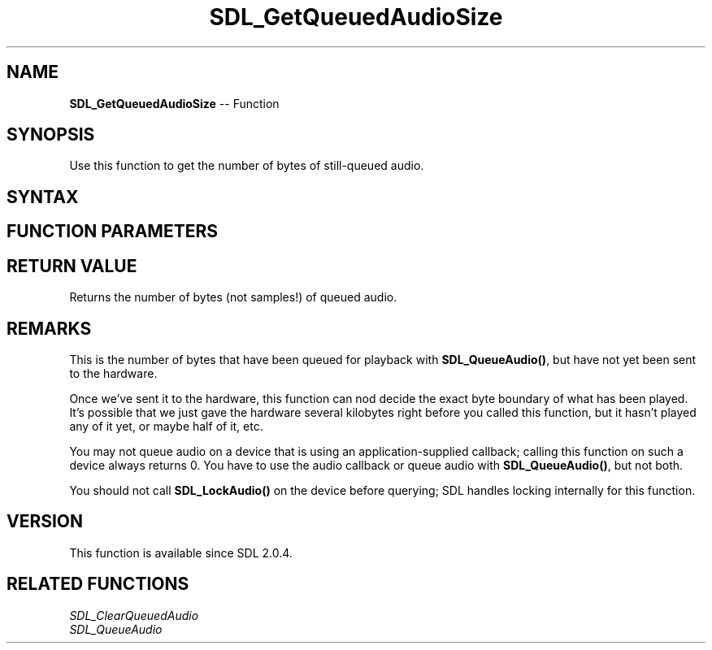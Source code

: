 .TH SDL_GetQueuedAudioSize 3 "2018.10.07" "https://github.com/haxpor/sdl2-manpage" "SDL2"
.SH NAME
\fBSDL_GetQueuedAudioSize\fR -- Function

.SH SYNOPSIS
Use this function to get the number of bytes of still-queued audio.

.SH SYNTAX
.TS
tab(:) allbox;
a.
T{
.nf
Uint32 SDL_GetQueuedAudioSize(SDL_AudioDeviceID dev)
.fi
T}
.TE

.SH FUNCTION PARAMETERS
.TS
tab(:) allbox;
ab l.
dev:T{
the device ID of which we will query queued audio size
T}
.TE

.SH RETURN VALUE
Returns the number of bytes (not samples!) of queued audio.

.SH REMARKS
This is the number of bytes that have been queued for playback with \fBSDL_QueueAudio()\fR, but have not yet been sent to the hardware.

Once we've sent it to the hardware, this function can nod decide the exact byte boundary of what has been played. It's possible that we just gave the hardware several kilobytes right before you called this function, but it hasn't played any of it yet, or maybe half of it, etc.

You may not queue audio on a device that is using an application-supplied callback; calling this function on such a device always returns 0. You have to use the audio callback or queue audio with \fBSDL_QueueAudio()\fR, but not both.

You should not call \fBSDL_LockAudio()\fR on the device before querying; SDL handles locking internally for this function.

.SH VERSION
This function is available since SDL 2.0.4.

.SH RELATED FUNCTIONS
\fISDL_ClearQueuedAudio
.br
\fISDL_QueueAudio
